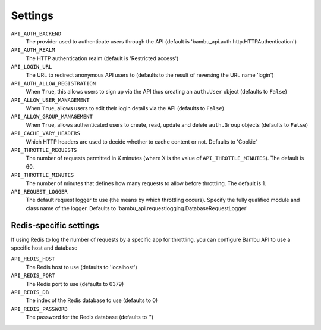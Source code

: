 Settings
========

``API_AUTH_BACKEND``
	The provider used to authenticate users through the API
	(default is 'bambu_api.auth.http.HTTPAuthentication')

``API_AUTH_REALM``
    The HTTP authentication realm (default is 'Restricted access')

``API_LOGIN_URL``
    The URL to redirect anonymous API users to (defaults to the result of reversing the URL name 'login')

``API_AUTH_ALLOW_REGISTRATION``
    When ``True``, this allows users to sign up via the API thus creating an ``auth.User`` object
    (defaults to ``False``)

``API_ALLOW_USER_MANAGEMENT``
    When ``True``, allows users to edit their login details via the API (defaults to ``False``)

``API_ALLOW_GROUP_MANAGEMENT``
    When ``True``, allows authenticated users to create, read, update and delete ``auth.Group`` objects
    (defaults to ``False``)

``API_CACHE_VARY_HEADERS``
    Which HTTP  headers are used to decide whether to cache content or not. Defaults to 'Cookie'

``API_THROTTLE_REQUESTS``
    The number of requests permitted in X minutes (where X is the value of ``API_THROTTLE_MINUTES``).
    The default is 60.

``API_THROTTLE_MINUTES``
    The number of minutes that defines how many requests to allow before throttling. The default
    is 1.

``API_REQUEST_LOGGER``
    The default request logger to use (the means by which throttling occurs). Specify the fully
    qualified module and class name of the logger. Defaults to
    'bambu_api.requestlogging.DatabaseRequestLogger'

Redis-specific settings
-----------------------

If using Redis to log the number of requests by a specific app for throttling, you can configure Bambu
API to use a specific host and database
    
``API_REDIS_HOST``
    The Redis host to use (defaults to 'localhost')

``API_REDIS_PORT``
    The Redis port to use (defaults to 6379)

``API_REDIS_DB``
    The index of the Redis database to use (defaults to 0)

``API_REDIS_PASSWORD``
    The password for the Redis database (defaults to '')